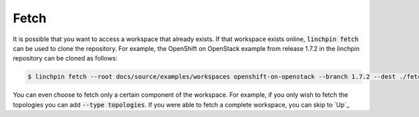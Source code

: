 .. This is the template for the fetch section of a provider tutorial
.. In the majority of cases, this file can be included directly.  If non-provider-specific changes must be
.. made, make them here instead of modifying the provider you're working on

Fetch
-----

It is possible that you want to access a workspace that already exists.  If that workspace exists online, :code:`linchpin fetch` can be used to clone the repository. For example, the OpenShift on OpenStack example from release 1.7.2 in the linchpin repository can be cloned as follows:

.. code:: bash

	$ linchpin fetch --root docs/source/examples/workspaces openshift-on-openstack --branch 1.7.2 --dest ./fetch-example https://github.com/CentOS-PaaS-SIG/linchpin

You can even choose to fetch only a certain component of the workspace.  For example, if you only wish to fetch the topologies you can add :code:`--type topologies`.  If you were able to fetch a complete workspace, you can skip to `Up`_
